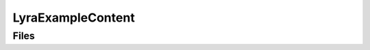 LyraExampleContent
==================

Files
-----

.. code-block: txt
    Content
        Materials
        Materials\MF\MF_2DGrid.uasset
        Materials\MF\MF_NormalStrength.uasset
        Materials\MF\MF_TripleGrid.uasset
        Materials\MF\MF_WorldGrid.uasset
        Materials\MF\WorldAlignedTextureMip.uasset
        Materials\Textures
        Materials\Textures\GlassPattern\T_GlassTiles_N_1.uasset
        Materials\Textures\GlassPattern\T_Glass_Normal_Tiling.uasset
        Materials\Textures\GlassPattern\T_Glass_Opacity_Tiled.uasset
        Materials\Textures\GlassPattern\T_Glass_Pattern_Option_05.uasset
        Megascans\Surfaces\Dirty_Painted_Concrete_Wall_vdqfcg3\T_DirtyPaintedConcreteWall_vdqfcg3_4K_ORDp.uasset
        Megascans\Surfaces\Dirty_Painted_Concrete_Wall_vdqfcg3\T_Dirty_Painted_Concrete_Wall_vdqfcg3_4K_D.uasset
        Megascans\Surfaces\Dirty_Painted_Concrete_Wall_vdqfcg3\T_Dirty_Painted_Concrete_Wall_vdqfcg3_4K_N.uasset
        Megascans\Surfaces\Fortified_Shelter_Wall_ubimbhrdy\T_FortifiedShelterWall_ubimbhrdy_4K_ORDp.uasset
        MSPresets\MSTextures\BlackPlaceholder.uasset
        MSPresets\MSTextures\Placeholder.uasset
        MSPresets\MSTextures\Placeholder_Normal.uasset
        MSPresets\MSTextures\WhitePlaceholder.uasset
        MSPresets\M_MS_Surface_Material\MI_SurfaceGridBase.uasset
        MSPresets\M_MS_Surface_Material\M_MS_Surface_Material_TriPlanar.uasset
        MSPresets\M_MS_Surface_Material\Functions\MF_Displacement.uasset
        MSPresets\M_MS_Surface_Material\Functions\MF_MapAdjustments.uasset
        MSPresets\M_MS_Surface_Material\Functions\MF_ObjAdjustments.uasset
        MSPresets\M_MS_Surface_Material\Functions\MF_Tiling.uasset
        MSPresets\M_MS_Surface_Material\Functions\MF_Transmission.uasset
        MSPresets\M_MS_Surface_Material\SubSurfaceProfile\blue.uasset
        MSPresets\M_MS_Surface_Material\SubSurfaceProfile\Red.uasset
